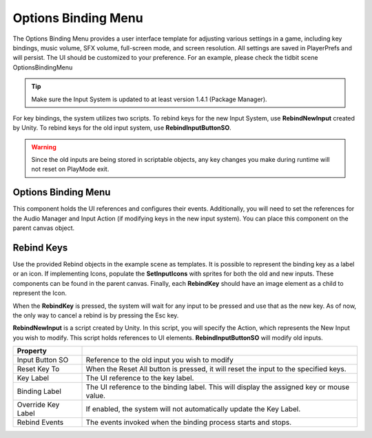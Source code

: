Options Binding Menu
++++++++++++++++++++

The Options Binding Menu provides a user interface template for adjusting
various settings in a game, including key bindings, music volume, SFX volume, 
full-screen mode, and screen resolution. All settings are saved in PlayerPrefs 
and will persist. The UI should be customized to your preference. For an example,
please check the tidbit scene OptionsBindingMenu

.. tip::
   Make sure the Input System is updated to at least version 1.4.1 (Package Manager).

For key bindings, the system utilizes two scripts. To rebind keys for the new
Input System, use **RebindNewInput** created by Unity. To rebind keys for 
the old input system, use **RebindInputButtonSO**. 

.. warning::
   Since the old inputs are being stored in scriptable objects, any key changes you make 
   during runtime will not reset on PlayMode exit.

Options Binding Menu
====================

This component holds the UI references and configures their events. Additionally, 
you will need to set the references for the Audio Manager and Input Action 
(if modifying keys in the new input system). You can place this component on 
the parent canvas object.

Rebind Keys
===========

Use the provided Rebind objects in the example scene as templates. It is possible 
to represent the binding key as a label or an icon. If implementing Icons,
populate the **SetInputIcons** with sprites for both the old and new inputs. These components 
can be found in the parent canvas. Finally, each **RebindKey** should have an image element 
as a child to represent the Icon.

When the **RebindKey** is pressed, the system will wait for any input to be 
pressed and use that as the new key. As of now, the only way to cancel a rebind is by 
pressing the Esc key.

**RebindNewInput** is a script created by Unity. In this script, you will specify the Action, 
which represents the New Input you wish to modify. This script holds references to UI elements.
**RebindInputButtonSO** will modify old inputs.

.. list-table::
   :widths: 25 100
   :header-rows: 1

   * - Property
     - 

   * - Input Button SO
     - Reference to the old input you wish to modify

   * - Reset Key To
     - When the Reset All button is pressed, it will reset the input to the specified keys.

   * - Key Label
     - The UI reference to the key label.

   * - Binding Label
     - The UI reference to the binding label. This will display the assigned key or mouse value.

   * - Override Key Label
     - If enabled, the system will not automatically update the Key Label.

   * - Rebind Events
     - The events invoked when the binding process starts and stops.